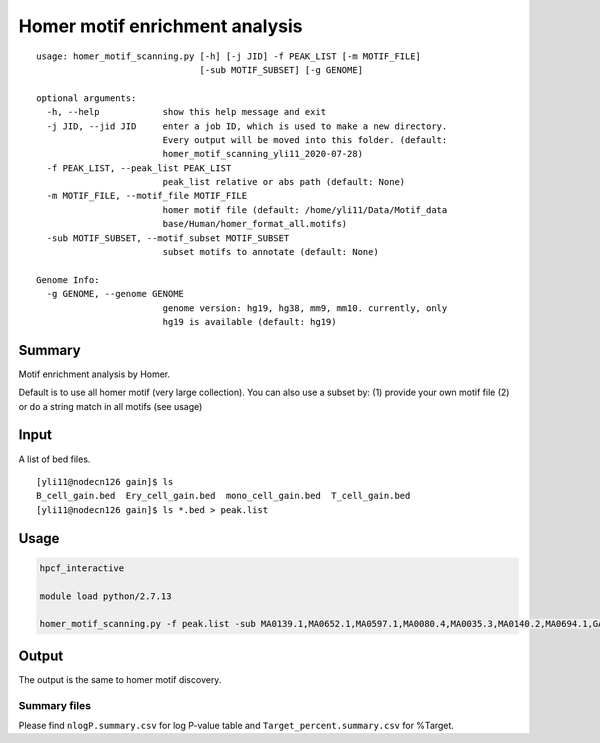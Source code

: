 Homer motif enrichment analysis
========================

::

	usage: homer_motif_scanning.py [-h] [-j JID] -f PEAK_LIST [-m MOTIF_FILE]
	                               [-sub MOTIF_SUBSET] [-g GENOME]

	optional arguments:
	  -h, --help            show this help message and exit
	  -j JID, --jid JID     enter a job ID, which is used to make a new directory.
	                        Every output will be moved into this folder. (default:
	                        homer_motif_scanning_yli11_2020-07-28)
	  -f PEAK_LIST, --peak_list PEAK_LIST
	                        peak_list relative or abs path (default: None)
	  -m MOTIF_FILE, --motif_file MOTIF_FILE
	                        homer motif file (default: /home/yli11/Data/Motif_data
	                        base/Human/homer_format_all.motifs)
	  -sub MOTIF_SUBSET, --motif_subset MOTIF_SUBSET
	                        subset motifs to annotate (default: None)

	Genome Info:
	  -g GENOME, --genome GENOME
	                        genome version: hg19, hg38, mm9, mm10. currently, only
	                        hg19 is available (default: hg19)


Summary
^^^^^^^

Motif enrichment analysis by Homer.

Default is to use all homer motif (very large collection). You can also use a subset by: (1) provide your own motif file (2) or do a string match in all motifs (see usage)


Input
^^^^^

A list of bed files.

::

	[yli11@nodecn126 gain]$ ls
	B_cell_gain.bed  Ery_cell_gain.bed  mono_cell_gain.bed  T_cell_gain.bed
	[yli11@nodecn126 gain]$ ls *.bed > peak.list

Usage
^^^^

.. code:: bash
	
	hpcf_interactive

	module load python/2.7.13

	homer_motif_scanning.py -f peak.list -sub MA0139.1,MA0652.1,MA0597.1,MA0080.4,MA0035.3,MA0140.2,MA0694.1,GATA:SCL -g hg19

Output
^^^^^^

The output is the same to homer motif discovery.

Summary files
-------------


Please find ``nlogP.summary.csv`` for log P-value table and ``Target_percent.summary.csv`` for %Target.

